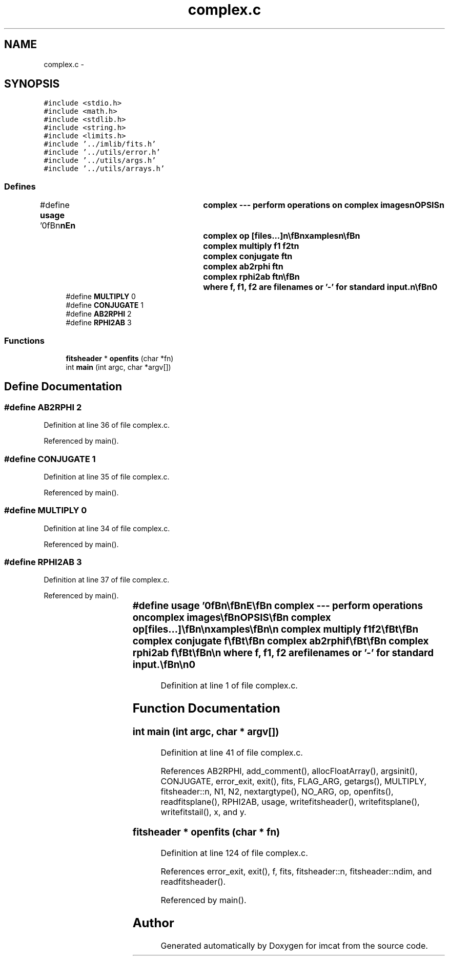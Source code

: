 .TH "complex.c" 3 "23 Dec 2003" "imcat" \" -*- nroff -*-
.ad l
.nh
.SH NAME
complex.c \- 
.SH SYNOPSIS
.br
.PP
\fC#include <stdio.h>\fP
.br
\fC#include <math.h>\fP
.br
\fC#include <stdlib.h>\fP
.br
\fC#include <string.h>\fP
.br
\fC#include <limits.h>\fP
.br
\fC#include '../imlib/fits.h'\fP
.br
\fC#include '../utils/error.h'\fP
.br
\fC#include '../utils/args.h'\fP
.br
\fC#include '../utils/arrays.h'\fP
.br

.SS "Defines"

.in +1c
.ti -1c
.RI "#define \fBusage\fP   '\\n\\\fBn\fP\\\fBn\fP\\NAME\\\fBn\fP\\	\fBcomplex\fP --- perform operations on \fBcomplex\fP images\\\fBn\fP\\SYNOPSIS\\\fBn\fP\\	\fBcomplex\fP \fBop\fP [files...]\\\fBn\fP\\\\\fBn\fP\\DESCRIPTION\\\fBn\fP\\	Complex works with 2-D \fBcomplex\fP images stored in f[2][\fBn2\fP][\fBn1\fP] \fBFITS\fP format.\\\fBn\fP\\	Examples\\\fBn\fP\\\\\fBn\fP\\		\fBcomplex\fP multiply \fBf1\fP f2\\\fBt\fP\\\fBn\fP\\		\fBcomplex\fP conjugate f\\\fBt\fP\\\fBn\fP\\		\fBcomplex\fP ab2rphi f\\\fBt\fP\\\fBn\fP\\		\fBcomplex\fP rphi2ab f\\\fBt\fP\\\fBn\fP\\\\\fBn\fP\\	where f, \fBf1\fP, f2 are filenames or '-' for standard input.\\\fBn\fP\\\\\fBn\fP\\AUTHOR\\\fBn\fP\\	Nick Kaiser:  kaiser@hawaii.edu\\\fBn\fP\\\\\fBn\fP\\\fBn\fP\\\fBn\fP'"
.br
.ti -1c
.RI "#define \fBMULTIPLY\fP   0"
.br
.ti -1c
.RI "#define \fBCONJUGATE\fP   1"
.br
.ti -1c
.RI "#define \fBAB2RPHI\fP   2"
.br
.ti -1c
.RI "#define \fBRPHI2AB\fP   3"
.br
.in -1c
.SS "Functions"

.in +1c
.ti -1c
.RI "\fBfitsheader\fP * \fBopenfits\fP (char *fn)"
.br
.ti -1c
.RI "int \fBmain\fP (int argc, char *argv[])"
.br
.in -1c
.SH "Define Documentation"
.PP 
.SS "#define AB2RPHI   2"
.PP
Definition at line 36 of file complex.c.
.PP
Referenced by main().
.SS "#define CONJUGATE   1"
.PP
Definition at line 35 of file complex.c.
.PP
Referenced by main().
.SS "#define MULTIPLY   0"
.PP
Definition at line 34 of file complex.c.
.PP
Referenced by main().
.SS "#define RPHI2AB   3"
.PP
Definition at line 37 of file complex.c.
.PP
Referenced by main().
.SS "#define \fBusage\fP   '\\n\\\fBn\fP\\\fBn\fP\\NAME\\\fBn\fP\\	\fBcomplex\fP --- perform operations on \fBcomplex\fP images\\\fBn\fP\\SYNOPSIS\\\fBn\fP\\	\fBcomplex\fP \fBop\fP [files...]\\\fBn\fP\\\\\fBn\fP\\DESCRIPTION\\\fBn\fP\\	Complex works with 2-D \fBcomplex\fP images stored in f[2][\fBn2\fP][\fBn1\fP] \fBFITS\fP format.\\\fBn\fP\\	Examples\\\fBn\fP\\\\\fBn\fP\\		\fBcomplex\fP multiply \fBf1\fP f2\\\fBt\fP\\\fBn\fP\\		\fBcomplex\fP conjugate f\\\fBt\fP\\\fBn\fP\\		\fBcomplex\fP ab2rphi f\\\fBt\fP\\\fBn\fP\\		\fBcomplex\fP rphi2ab f\\\fBt\fP\\\fBn\fP\\\\\fBn\fP\\	where f, \fBf1\fP, f2 are filenames or '-' for standard input.\\\fBn\fP\\\\\fBn\fP\\AUTHOR\\\fBn\fP\\	Nick Kaiser:  kaiser@hawaii.edu\\\fBn\fP\\\\\fBn\fP\\\fBn\fP\\\fBn\fP'"
.PP
Definition at line 1 of file complex.c.
.SH "Function Documentation"
.PP 
.SS "int main (int argc, char * argv[])"
.PP
Definition at line 41 of file complex.c.
.PP
References AB2RPHI, add_comment(), allocFloatArray(), argsinit(), CONJUGATE, error_exit, exit(), fits, FLAG_ARG, getargs(), MULTIPLY, fitsheader::n, N1, N2, nextargtype(), NO_ARG, op, openfits(), readfitsplane(), RPHI2AB, usage, writefitsheader(), writefitsplane(), writefitstail(), x, and y.
.SS "\fBfitsheader\fP * openfits (char * fn)"
.PP
Definition at line 124 of file complex.c.
.PP
References error_exit, exit(), f, fits, fitsheader::n, fitsheader::ndim, and readfitsheader().
.PP
Referenced by main().
.SH "Author"
.PP 
Generated automatically by Doxygen for imcat from the source code.
